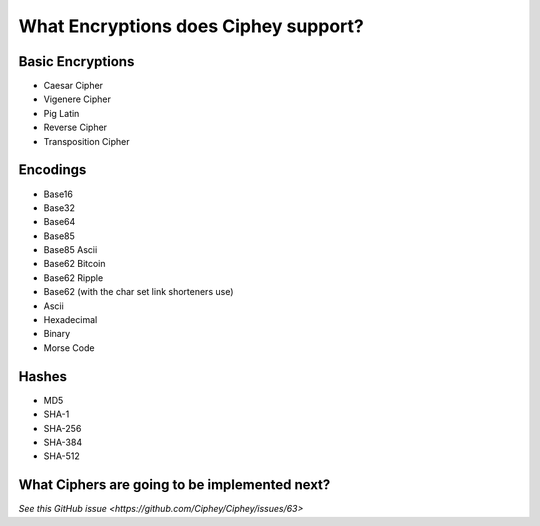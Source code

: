 What Encryptions does Ciphey support?
====================================

Basic Encryptions
------------------
* Caesar Cipher
* Vigenere Cipher
* Pig Latin
* Reverse Cipher
* Transposition Cipher

Encodings
----------
* Base16
* Base32
* Base64
* Base85
* Base85 Ascii
* Base62 Bitcoin
* Base62 Ripple
* Base62 (with the char set link shorteners use)
* Ascii
* Hexadecimal
* Binary
* Morse Code

Hashes
-------
* MD5
* SHA-1
* SHA-256
* SHA-384
* SHA-512

What Ciphers are going to be implemented next?
-----------------------------------------------
`See this GitHub issue <https://github.com/Ciphey/Ciphey/issues/63>`
